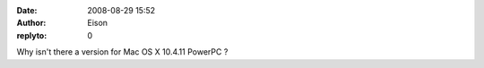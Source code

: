 :date: 2008-08-29 15:52
:author: Eison
:replyto: 0

Why isn't there a version for Mac OS X 10.4.11 PowerPC ?
